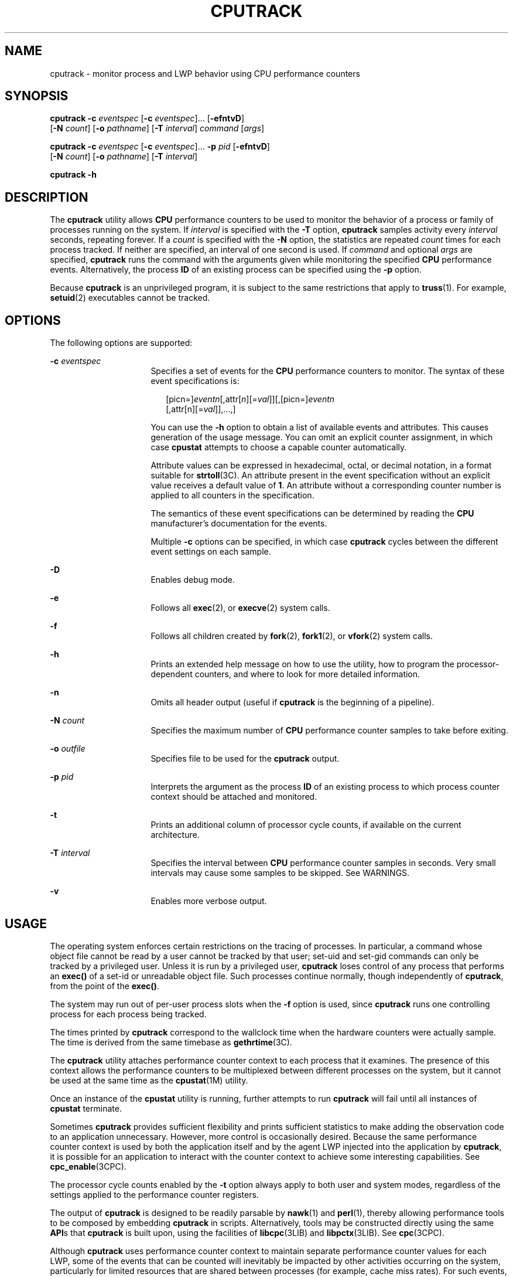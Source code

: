 '\" te
.\" Copyright (c) 2004, Sun Microsystems, Inc.
.\" The contents of this file are subject to the terms of the Common Development and Distribution License (the "License").  You may not use this file except in compliance with the License.
.\" You can obtain a copy of the license at usr/src/OPENSOLARIS.LICENSE or http://www.opensolaris.org/os/licensing.  See the License for the specific language governing permissions and limitations under the License.
.\" When distributing Covered Code, include this CDDL HEADER in each file and include the License file at usr/src/OPENSOLARIS.LICENSE.  If applicable, add the following below this CDDL HEADER, with the fields enclosed by brackets "[]" replaced with your own identifying information: Portions Copyright [yyyy] [name of copyright owner]
.TH CPUTRACK 1 "April 9, 2016"
.SH NAME
cputrack \- monitor process and LWP behavior using CPU performance counters
.SH SYNOPSIS
.LP
.nf
\fBcputrack\fR \fB-c\fR \fIeventspec\fR [\fB-c\fR \fIeventspec\fR]... [\fB-efntvD\fR]
     [\fB-N\fR \fIcount\fR] [\fB-o\fR \fIpathname\fR] [\fB-T\fR \fIinterval\fR] \fIcommand\fR [\fIargs\fR]
.fi

.LP
.nf
\fBcputrack\fR \fB-c\fR \fIeventspec\fR [\fB-c\fR \fIeventspec\fR]... \fB-p\fR \fIpid\fR [\fB-efntvD\fR]
     [\fB-N\fR \fIcount\fR] [\fB-o\fR \fIpathname\fR] [\fB-T\fR \fIinterval\fR]
.fi

.LP
.nf
\fBcputrack\fR \fB-h\fR
.fi

.SH DESCRIPTION
.LP
The \fBcputrack\fR utility allows \fBCPU\fR performance counters to be used to
monitor the behavior of a process or family of processes running on the system.
If \fIinterval\fR is specified with the \fB-T\fR option, \fBcputrack\fR samples
activity every \fIinterval\fR seconds, repeating forever. If a \fIcount\fR is
specified with the \fB-N\fR option, the statistics are repeated \fIcount\fR
times for each process tracked. If neither are specified, an interval of one
second is used. If \fIcommand\fR and optional \fIargs\fR are specified,
\fBcputrack\fR runs the command with the arguments given while monitoring the
specified \fBCPU\fR performance events. Alternatively, the process \fBID\fR of
an existing process can be specified using the \fB-p\fR option.
.sp
.LP
Because \fBcputrack\fR is an unprivileged program, it is subject to the same
restrictions that apply to \fBtruss\fR(1). For example, \fBsetuid\fR(2)
executables cannot be tracked.
.SH OPTIONS
.LP
The following options are supported:
.sp
.ne 2
.na
\fB\fB-c\fR \fIeventspec\fR\fR
.ad
.RS 16n
Specifies a set of events for the \fBCPU\fR performance counters to monitor.
The syntax of these event specifications is:
.sp
.in +2
.nf
[picn=]\fIeventn\fR[,attr[\fIn\fR][=\fIval\fR]][,[picn=]\fIeventn\fR
     [,attr[n][=\fIval\fR]],...,]
.fi
.in -2
.sp

You can use the \fB-h\fR option to obtain a list of available events and
attributes. This causes generation of the usage message. You can omit an
explicit counter assignment, in which case \fBcpustat\fR attempts to choose a
capable counter automatically.
.sp
Attribute values can be expressed in hexadecimal, octal, or decimal notation,
in a format suitable for \fBstrtoll\fR(3C). An attribute present in the event
specification without an explicit value receives a default value of \fB1\fR. An
attribute without a corresponding counter number is applied to all counters in
the specification.
.sp
The semantics of these event specifications can be determined by reading the
\fBCPU\fR manufacturer's documentation for the events.
.sp
Multiple \fB-c\fR options can be specified, in which case \fBcputrack\fR cycles
between the different event settings on each sample.
.RE

.sp
.ne 2
.na
\fB\fB-D\fR\fR
.ad
.RS 16n
Enables debug mode.
.RE

.sp
.ne 2
.na
\fB\fB-e\fR\fR
.ad
.RS 16n
Follows all \fBexec\fR(2), or \fBexecve\fR(2) system calls.
.RE

.sp
.ne 2
.na
\fB\fB-f\fR\fR
.ad
.RS 16n
Follows all children created by \fBfork\fR(2), \fBfork1\fR(2), or
\fBvfork\fR(2) system calls.
.RE

.sp
.ne 2
.na
\fB\fB-h\fR\fR
.ad
.RS 16n
Prints an extended help message on how to use the utility, how to program the
processor-dependent counters, and where to look for more detailed information.
.RE

.sp
.ne 2
.na
\fB\fB-n\fR\fR
.ad
.RS 16n
Omits all header output (useful if \fBcputrack\fR is the beginning of a
pipeline).
.RE

.sp
.ne 2
.na
\fB\fB-N\fR \fIcount\fR\fR
.ad
.RS 16n
Specifies the maximum number of \fBCPU\fR performance counter samples to take
before exiting.
.RE

.sp
.ne 2
.na
\fB\fB-o\fR \fIoutfile\fR\fR
.ad
.RS 16n
Specifies file to be used for the \fBcputrack\fR output.
.RE

.sp
.ne 2
.na
\fB\fB-p\fR \fIpid\fR\fR
.ad
.RS 16n
Interprets the argument as the process \fBID\fR of an existing process to which
process counter context should be attached and monitored.
.RE

.sp
.ne 2
.na
\fB\fB-t\fR\fR
.ad
.RS 16n
Prints an additional column of processor cycle counts, if available on the
current architecture.
.RE

.sp
.ne 2
.na
\fB\fB-T\fR \fIinterval\fR\fR
.ad
.RS 16n
Specifies the interval between \fBCPU\fR performance counter samples in
seconds. Very small intervals may cause some samples to be skipped. See
WARNINGS.
.RE

.sp
.ne 2
.na
\fB\fB-v\fR\fR
.ad
.RS 16n
Enables more verbose output.
.RE

.SH USAGE
.LP
The operating system enforces certain restrictions on the tracing of processes.
In particular, a command whose object file cannot be read by a user cannot be
tracked by that user; set-uid and set-gid commands can only be tracked by a
privileged user. Unless it is run by a privileged user, \fBcputrack\fR loses
control of any process that performs an \fBexec()\fR of a set-id or unreadable
object file. Such processes continue normally, though independently of
\fBcputrack\fR, from the point of the \fBexec()\fR.
.sp
.LP
The system may run out of per-user process slots when the \fB-f\fR option is
used, since \fBcputrack\fR runs one controlling process for each process being
tracked.
.sp
.LP
The times printed by \fBcputrack\fR correspond to the wallclock time when the
hardware counters were actually sample. The time is derived from the same
timebase as \fBgethrtime\fR(3C).
.sp
.LP
The \fBcputrack\fR utility attaches performance counter context to each process
that it examines. The presence of this context allows the performance counters
to be multiplexed between different processes on the system, but it cannot be
used at the same time as the \fBcpustat\fR(1M) utility.
.sp
.LP
Once an instance of the \fBcpustat\fR utility is running, further attempts to
run \fBcputrack\fR will fail until all instances of \fBcpustat\fR terminate.
.sp
.LP
Sometimes \fBcputrack\fR provides sufficient flexibility and prints sufficient
statistics to make adding the observation code to an application unnecessary.
However, more control is occasionally desired. Because the same performance
counter context is used by both the application itself and by the agent LWP
injected into the application by \fBcputrack\fR, it is possible for an
application to interact with the counter context to achieve some interesting
capabilities. See \fBcpc_enable\fR(3CPC).
.sp
.LP
The processor cycle counts enabled by the \fB-t\fR option always apply to both
user and system modes, regardless of the settings applied to the performance
counter registers.
.sp
.LP
The output of \fBcputrack\fR is designed to be readily parsable by
\fBnawk\fR(1) and \fBperl\fR(1), thereby allowing performance tools to be
composed by embedding \fBcputrack\fR in scripts. Alternatively, tools may be
constructed directly using the same \fBAPI\fRs that \fBcputrack\fR is built
upon, using the facilities of \fBlibcpc\fR(3LIB) and \fBlibpctx\fR(3LIB). See
\fBcpc\fR(3CPC).
.sp
.LP
Although \fBcputrack\fR uses performance counter context to maintain separate
performance counter values for each LWP, some of the events that can be counted
will inevitably be impacted by other activities occurring on the system,
particularly for limited resources that are shared between processes (for
example, cache miss rates). For such events, it may also be interesting to
observe overall system behavior with \fBcpustat\fR(1M).
.sp
.LP
For the \fB-T\fR \fIinterval\fR option, if \fIinterval\fR is specified as zero,
no periodic sampling is performed. The performance counters are only sampled
when the process creates or destroys an \fBLWP\fR, or it invokes \fBfork\fR(2),
\fBexec\fR(2), or \fBexit\fR(2).
.SH EXAMPLES
.SS "SPARC"
.LP
\fBExample 1 \fRUsing Performance Counters to Count Clock Cycles
.sp
.LP
In this example, the utility is being used on a machine containing an
UltraSPARC-III+ processor. The counters are set to count processor clock cycles
and instructions dispatched in user mode while running the \fBsleep\fR(1)
command.

.sp
.in +2
.nf
example% \fBcputrack -c pic0=Cycle_cnt,pic1=Instr_cnt sleep 10\fR


  time lwp      event      pic0      pic1
 1.007   1       tick    765308    219233
 2.007   1       tick         0         0
 4.017   1       tick         0         0
 6.007   1       tick         0         0
 8.007   1       tick         0         0
10.007   1       tick         0         0
10.017   1       exit    844703    228058

.fi
.in -2
.sp

.LP
\fBExample 2 \fRCounting External Cache References and Misses
.sp
.LP
This example shows more verbose output while following the \fBfork()\fR and
\fBexec()\fR of a simple shell script on an UltraSPARC machine. The counters
are measuring the number of external cache references and external cache
misses. Notice that the explicit \fBpic0\fR and \fBpic1\fR names can be omitted
where there are no ambiguities.

.sp
.in +2
.nf
example% \fBcputrack -fev -c EC_ref,EC_hit /bin/ulimit -c\fR


time    pid lwp      event      pic0      pic1
0.007 101142   1   init_lwp    805286     20023
0.023 101142   1       fork                     # 101143
0.026 101143   1   init_lwp   1015382     24461
0.029 101143   1   fini_lwp   1025546     25074
0.029 101143   1       exec   1025546     25074
0.000 101143   1       exec                     \e
                                      # '/usr/bin/sh /usr/bin/basename\e
                                         /bin/ulimit'
0.039 101143   1   init_lwp   1025546     25074
0.050 101143   1   fini_lwp   1140482     27806
0.050 101143   1       exec   1140482     27806
0.000 101143   1       exec                     # '/usr/bin/expr \e
   //bin/ulimit : \(.*[^/]\)/*$ : .*/\(..*\) : \(.*\)$ | //bin/ulimi'
0.059 101143   1   init_lwp   1140482     27806
0.075 101143   1   fini_lwp   1237647     30207
0.075 101143   1       exit   1237647     30207
unlimited
0.081 101142   1   fini_lwp    953383     23814
0.081 101142   1       exit    953383     23814
.fi
.in -2
.sp

.SS "x86"
.LP
\fBExample 3 \fRCounting Instructions
.sp
.LP
This example shows how many instructions were executed in the application and
in the kernel to print the date on a Pentium III machine:

.sp
.in +2
.nf
example% \fBcputrack -c inst_retired,inst_retired,nouser1,sys1 date\fR


   time lwp      event      pic0      pic1
Fri Aug 20 20:03:08 PDT 1999
  0.072   1       exit    246725    339666
.fi
.in -2
.sp

.LP
\fBExample 4 \fRCounting TLB Hits
.sp
.LP
This example shows how to use processor-specific attributes to count TLB hits
on a Pentium 4 machine:

.sp
.in +2
.nf
example% \fBcputrack -c ITLB_reference,emask=1 date\fR


    time lwp      event      pic0
      Fri Aug 20 20:03:08 PDT 1999
   0.072   1       exit    246725
.fi
.in -2
.sp

.SH WARNINGS
.LP
By running any instance of the \fBcpustat\fR(1M) utility, all existing
performance counter context is forcibly invalidated across the machine. This
may in turn cause all invocations of the \fBcputrack\fR command to exit
prematurely with unspecified errors.
.sp
.LP
If \fBcpustat\fR is invoked on a system that has \fBCPU\fR performance counters
which are not supported by Solaris, the following message appears:
.sp
.in +2
.nf
cputrack: cannot access performance counters - Operation not applicable
.fi
.in -2
.sp

.sp
.LP
This error message implies that \fBcpc_open()\fR has failed and is documented
in \fBcpc_open\fR(3CPC). Review this documentation for more information about
the problem and possible solutions.
.sp
.LP
If a short interval is requested, \fBcputrack\fR may not be able to keep up
with the desired sample rate. In this case, some samples may be dropped.
.SH ATTRIBUTES
.LP
See \fBattributes\fR(5) for descriptions of the following attributes:
.sp

.sp
.TS
box;
c | c
l | l .
ATTRIBUTE TYPE	ATTRIBUTE VALUE
Interface Stability	Evolving
.TE

.SH SEE ALSO
.LP
\fBnawk\fR(1), \fBperl\fR(1), \fBproc\fR(1), \fBtruss\fR(1), \fBprstat\fR(1M),
\fBcpustat\fR(1M), \fBexec\fR(2), \fBexit\fR(2), \fBfork\fR(2),
\fBsetuid\fR(2), \fBvfork\fR(2), \fBgethrtime\fR(3C), \fBstrtoll\fR(3C),
\fBcpc\fR(3CPC), \fBcpc_bind_pctx\fR(3CPC), \fBcpc_enable\fR(3CPC),
\fBcpc_open\fR(3CPC), \fBlibcpc\fR(3LIB), \fBlibpctx\fR(3LIB), \fBproc\fR(4),
\fBattributes\fR(5)
